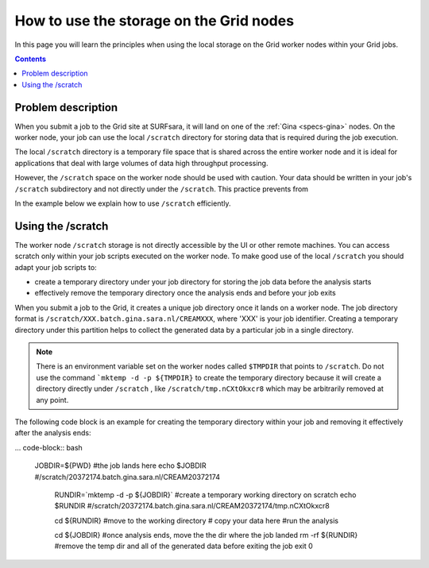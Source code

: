 
.. _storage-grid-wn:

****************************************
How to use the storage on the Grid nodes
****************************************

In this page you will learn the principles when using the local storage on the Grid worker nodes within your Grid jobs.

.. contents:: 
    :depth: 4


===================
Problem description
===================

When you submit a job to the Grid site at SURFsara, it will land on one of the :ref:`Gina <specs-gina>` nodes. On the worker node, your job can use the local ``/scratch`` directory for storing data that is required during the job execution. 

The local ``/scratch`` directory is a temporary file space that is shared across the entire worker node and it is ideal for applications that deal with large volumes of data high throughput processing. 

However, the ``/scratch`` space on the worker node should be used with caution. Your data should be written in your job's ``/scratch`` subdirectory and not directly under the ``/scratch``. This practice prevents from 

In the example below we explain how to use ``/scratch`` efficiently. 


==================
Using the /scratch
==================

The worker node ``/scratch`` storage is not directly accessible by the UI or other remote machines. You can access scratch only within your job scripts executed on the worker node. To make good use of the local ``/scratch`` you should adapt your job scripts to:

* create a temporary directory under your job directory for storing the job data before the analysis starts
* effectively remove the temporary directory once the analysis ends and before your job exits 

When you submit a job to the Grid, it creates a unique job directory once it lands on a worker node. The job directory format is ``/scratch/XXX.batch.gina.sara.nl/CREAMXXX``,
where 'XXX' is your job identifier. Creating a temporary directory under this partition helps to collect the generated data by a particular job in a single directory. 

.. note:: There is an environment variable set on the worker nodes called ``$TMPDIR`` that points to ``/scratch``. Do not use the command ```mktemp -d -p ${TMPDIR}`` to create the temporary directory because it will create a directory directly under ``/scratch`` , like  ``/scratch/tmp.nCXtOkxcr8`` which may be arbitrarily removed at any point. 


The following code block is an example for creating the temporary directory within your job and removing it effectively after the analysis ends:

... code-block:: bash

    JOBDIR=${PWD} #the job lands here
    echo $JOBDIR
    #/scratch/20372174.batch.gina.sara.nl/CREAM20372174

	RUNDIR=`mktemp -d -p ${JOBDIR}` #create a temporary working directory on scratch  
	echo $RUNDIR
	#/scratch/20372174.batch.gina.sara.nl/CREAM20372174/tmp.nCXtOkxcr8

	cd ${RUNDIR} #move to the working directory
	# copy your data here
	#run the analysis
	
	cd ${JOBDIR} #once analysis ends, move the the dir where the job landed
 	rm -rf ${RUNDIR} #remove the temp dir and all of the generated data before exiting the job
 	exit 0
 	
	


